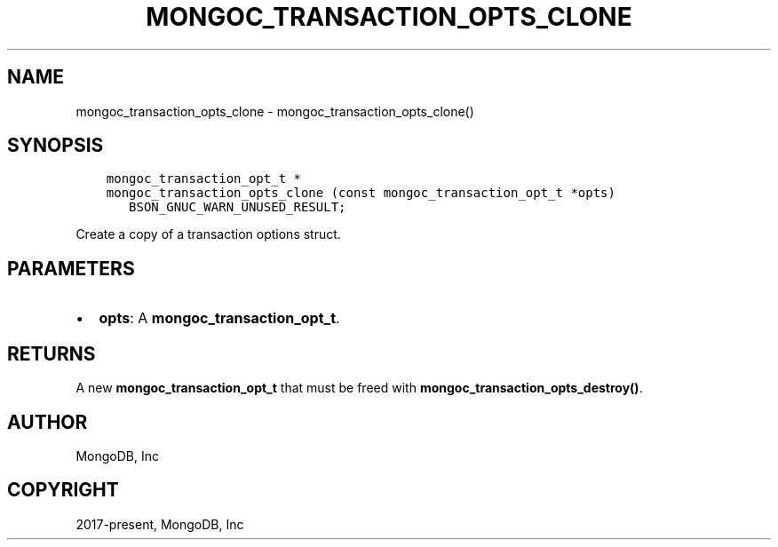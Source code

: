 .\" Man page generated from reStructuredText.
.
.TH "MONGOC_TRANSACTION_OPTS_CLONE" "3" "Jun 07, 2022" "1.21.2" "libmongoc"
.SH NAME
mongoc_transaction_opts_clone \- mongoc_transaction_opts_clone()
.
.nr rst2man-indent-level 0
.
.de1 rstReportMargin
\\$1 \\n[an-margin]
level \\n[rst2man-indent-level]
level margin: \\n[rst2man-indent\\n[rst2man-indent-level]]
-
\\n[rst2man-indent0]
\\n[rst2man-indent1]
\\n[rst2man-indent2]
..
.de1 INDENT
.\" .rstReportMargin pre:
. RS \\$1
. nr rst2man-indent\\n[rst2man-indent-level] \\n[an-margin]
. nr rst2man-indent-level +1
.\" .rstReportMargin post:
..
.de UNINDENT
. RE
.\" indent \\n[an-margin]
.\" old: \\n[rst2man-indent\\n[rst2man-indent-level]]
.nr rst2man-indent-level -1
.\" new: \\n[rst2man-indent\\n[rst2man-indent-level]]
.in \\n[rst2man-indent\\n[rst2man-indent-level]]u
..
.SH SYNOPSIS
.INDENT 0.0
.INDENT 3.5
.sp
.nf
.ft C
mongoc_transaction_opt_t *
mongoc_transaction_opts_clone (const mongoc_transaction_opt_t *opts)
   BSON_GNUC_WARN_UNUSED_RESULT;
.ft P
.fi
.UNINDENT
.UNINDENT
.sp
Create a copy of a transaction options struct.
.SH PARAMETERS
.INDENT 0.0
.IP \(bu 2
\fBopts\fP: A \fBmongoc_transaction_opt_t\fP\&.
.UNINDENT
.SH RETURNS
.sp
A new \fBmongoc_transaction_opt_t\fP that must be freed with \fBmongoc_transaction_opts_destroy()\fP\&.
.SH AUTHOR
MongoDB, Inc
.SH COPYRIGHT
2017-present, MongoDB, Inc
.\" Generated by docutils manpage writer.
.
